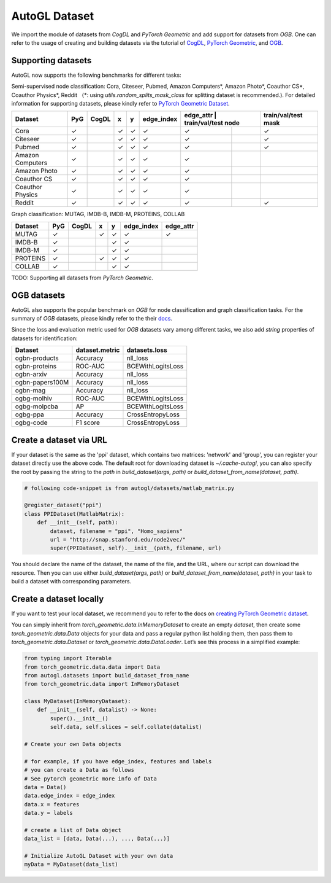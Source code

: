 .. _dataset:

AutoGL Dataset
==================

We import the module of datasets from `CogDL` and `PyTorch Geometric` and add support for datasets from `OGB`. One can refer to the usage of creating and building datasets via the tutorial of `CogDL`_, `PyTorch Geometric`_, and `OGB`_.

.. _CogDL: https://cogdl.readthedocs.io/en/latest/tutorial.html
.. _PyTorch Geometric: https://pytorch-geometric.readthedocs.io/en/latest/notes/create_dataset.html
.. _OGB: https://ogb.stanford.edu/docs/dataset_overview/


Supporting datasets
-------------------
AutoGL now supports the following benchmarks for different tasks:

Semi-supervised node classification: Cora, Citeseer, Pubmed, Amazon Computers\*, Amazon Photo\*, Coauthor CS\*, Coauthor Physics\*, Reddit （\*: using `utils.random_splits_mask_class` for splitting dataset is recommended.).
For detailed information for supporting datasets, please kindly refer to `PyTorch Geometric Dataset`_.

.. _PyTorch Geometric Dataset: https://pytorch-geometric.readthedocs.io/en/latest/modules/datasets.html

+------------------+------------+-----------+------------+------------+-----------+------------+--------------------+---------------------+
|  Dataset         |  PyG       |  CogDL    | x          | y          | edge_index| edge_attr | train/val/test node | train/val/test mask |
+==================+============+===========+============+============+===========+============+====================+=====================+
| Cora             | ✓          |           |  ✓         | ✓          |  ✓        |  ✓         |                    | ✓                   |
+------------------+------------+-----------+------------+------------+-----------+------------+--------------------+---------------------+
| Citeseer         |  ✓         |           |         ✓  |      ✓     |     ✓     |         ✓  |                    |               ✓     |
+------------------+------------+-----------+------------+------------+-----------+------------+--------------------+---------------------+
| Pubmed           |        ✓   |           |         ✓  |          ✓ |        ✓  |         ✓  |                    |                   ✓ |
+------------------+------------+-----------+------------+------------+-----------+------------+--------------------+---------------------+
| Amazon Computers |         ✓  |           |  ✓         | ✓          |  ✓        |  ✓         |                    |                     |
+------------------+------------+-----------+------------+------------+-----------+------------+--------------------+---------------------+
| Amazon Photo     | ✓          |           |  ✓         | ✓          |  ✓        |  ✓         |                    |                     |
+------------------+------------+-----------+------------+------------+-----------+------------+--------------------+---------------------+
| Coauthor CS      | ✓          |           |  ✓         | ✓          |  ✓        |  ✓         |                    |                     |
+------------------+------------+-----------+------------+------------+-----------+------------+--------------------+---------------------+
| Coauthor Physics | ✓          |           |  ✓         | ✓          |  ✓        |  ✓         |                    |                     |
+------------------+------------+-----------+------------+------------+-----------+------------+--------------------+---------------------+
| Reddit           | ✓          |           |  ✓         | ✓          |  ✓        |  ✓         |                    | ✓                   |
+------------------+------------+-----------+------------+------------+-----------+------------+--------------------+---------------------+

Graph classification: MUTAG, IMDB-B, IMDB-M, PROTEINS, COLLAB

+-----------+------------+------------+-----------+------------+------------+-----------+
|  Dataset  |  PyG       |  CogDL     | x         | y          | edge_index | edge_attr |
+===========+============+============+===========+============+============+===========+
| MUTAG     | ✓          |            |  ✓        | ✓          |  ✓         |  ✓        |
+-----------+------------+------------+-----------+------------+------------+-----------+
| IMDB-B    | ✓          |            |           | ✓          | ✓          |           |
+-----------+------------+------------+-----------+------------+------------+-----------+
| IMDB-M    | ✓          |            |           | ✓          | ✓          |           |
+-----------+------------+------------+-----------+------------+------------+-----------+
| PROTEINS  | ✓          |            |  ✓        | ✓          | ✓          |           |
+-----------+------------+------------+-----------+------------+------------+-----------+
| COLLAB    | ✓          |            |           | ✓          | ✓          |           |
+-----------+------------+------------+-----------+------------+------------+-----------+

TODO: Supporting all datasets from `PyTorch Geometric`. 

OGB datasets
------------
AutoGL also supports the popular benchmark on `OGB` for node classification and graph classification tasks. For the summary of `OGB` datasets, please kindly refer to the their `docs`_.

.. _docs: https://ogb.stanford.edu/docs/nodeprop/

Since the loss and evaluation metric used for `OGB` datasets vary among different tasks, we also add `string` properties of datasets for identification:

+-----------------+----------------+-------------------+
|    Dataset      | dataset.metric |   datasets.loss   |
+=================+================+===================+
| ogbn-products   |    Accuracy    |    nll_loss       |
+-----------------+----------------+-------------------+
| ogbn-proteins   | ROC-AUC        | BCEWithLogitsLoss |
+-----------------+----------------+-------------------+
| ogbn-arxiv      |       Accuracy |          nll_loss |
+-----------------+----------------+-------------------+
| ogbn-papers100M |     Accuracy   |      nll_loss     |
+-----------------+----------------+-------------------+
|    ogbn-mag     |    Accuracy    |     nll_loss      |
+-----------------+----------------+-------------------+
|   ogbg-molhiv   |    ROC-AUC     | BCEWithLogitsLoss |
+-----------------+----------------+-------------------+
| ogbg-molpcba    |      AP        | BCEWithLogitsLoss |
+-----------------+----------------+-------------------+
|    ogbg-ppa     |     Accuracy   |  CrossEntropyLoss |
+-----------------+----------------+-------------------+
|    ogbg-code    |     F1 score   |  CrossEntropyLoss |
+-----------------+----------------+-------------------+


Create a dataset via URL
------------------------

If your dataset is the same as the 'ppi' dataset, which contains two matrices: 'network' and 'group', you can register your dataset directly use the above code. The default root for downloading dataset is `~/.cache-autogl`, you can also specify the root by passing the string to the `path` in `build_dataset(args, path)` or `build_dataset_from_name(dataset, path)`.

.. code-block:: python

    # following code-snippet is from autogl/datasets/matlab_matrix.py

    @register_dataset("ppi")
    class PPIDataset(MatlabMatrix):
        def __init__(self, path):
            dataset, filename = "ppi", "Homo_sapiens"
            url = "http://snap.stanford.edu/node2vec/"
            super(PPIDataset, self).__init__(path, filename, url)

You should declare the name of the dataset, the name of the file, and the URL, where our script can download the resource. Then you can use either `build_dataset(args, path)` or `build_dataset_from_name(dataset, path)` in your task to build a dataset with corresponding parameters.

Create a dataset locally
------------------------

If you want to test your local dataset, we recommend you to refer to the docs on `creating PyTorch Geometric dataset`_. 

.. _creating PyTorch Geometric dataset: https://pytorch-geometric.readthedocs.io/en/latest/notes/create_dataset.html


You can simply inherit from `torch_geometric.data.InMemoryDataset` to create an empty `dataset`, then create some `torch_geometric.data.Data` objects for your data and pass a regular python list holding them, then pass them to `torch_geometric.data.Dataset` or `torch_geometric.data.DataLoader`.
Let’s see this process in a simplified example:

.. code-block:: python

    from typing import Iterable
    from torch_geometric.data.data import Data
    from autogl.datasets import build_dataset_from_name
    from torch_geometric.data import InMemoryDataset

    class MyDataset(InMemoryDataset):
        def __init__(self, datalist) -> None:
            super().__init__()
            self.data, self.slices = self.collate(datalist)

    # Create your own Data objects

    # for example, if you have edge_index, features and labels
    # you can create a Data as follows
    # See pytorch geometric more info of Data
    data = Data()
    data.edge_index = edge_index
    data.x = features
    data.y = labels

    # create a list of Data object
    data_list = [data, Data(...), ..., Data(...)]

    # Initialize AutoGL Dataset with your own data
    myData = MyDataset(data_list)
